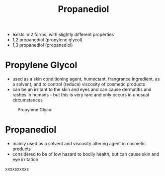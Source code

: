 #+TITLE: Propanediol 

- exists in 2 forms, with slightly different properties
- 1,2 propanediol (propylene glycol)
- 1,3 propanediol (propanediol)

* Propylene Glycol 
- used as a skin conditioning agent, humectant, frangrance ingredient, as a solvent, and to control (reduce) viscosity of cosmetic products
- can be an irritant to the skin and eyes and can cause dermatitis and rashes in humans - but this is very rare and only occurs in unusual circumstances

#+CAPTION: Propylene Glycol
[[./propyleneglycol.jpg]]

* Propanediol 
- mainly used as a solvent and viscosity altering agent in cosmetic products
- considered to be of low hazard to bodily health, but can cause skin and eye irritation

xxxxsxxxxs
